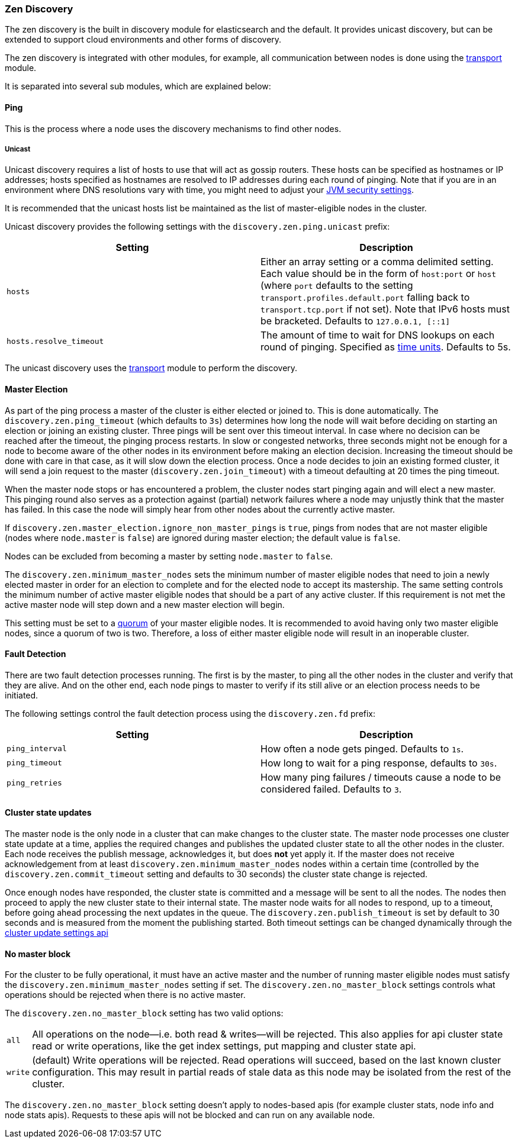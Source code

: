 [[modules-discovery-zen]]
=== Zen Discovery

The zen discovery is the built in discovery module for elasticsearch and
the default. It provides unicast discovery, but can be extended to
support cloud environments and other forms of discovery.

The zen discovery is integrated with other modules, for example, all
communication between nodes is done using the
<<modules-transport,transport>> module.

It is separated into several sub modules, which are explained below:

[float]
[[ping]]
==== Ping

This is the process where a node uses the discovery mechanisms to find
other nodes.

[float]
[[unicast]]
===== Unicast

Unicast discovery requires a list of hosts to use that will act as gossip
routers. These hosts can be specified as hostnames or IP addresses; hosts
specified as hostnames are resolved to IP addresses during each round of
pinging. Note that if you are in an environment where DNS resolutions vary with
time, you might need to adjust your <<networkaddress-cache-ttl,JVM security
settings>>.

It is recommended that the unicast hosts list be maintained as the list of
master-eligible nodes in the cluster.

Unicast discovery provides the following settings with the `discovery.zen.ping.unicast` prefix:

[cols="<,<",options="header",]
|=======================================================================
|Setting |Description
|`hosts` |Either an array setting or a comma delimited setting. Each
          value should be in the form of `host:port` or `host` (where `port` defaults to the setting `transport.profiles.default.port`
          falling back to `transport.tcp.port` if not set). Note that IPv6 hosts must be bracketed. Defaults to `127.0.0.1, [::1]`
|`hosts.resolve_timeout` |The amount of time to wait for DNS lookups on each round of pinging. Specified as
<<time-units, time units>>. Defaults to 5s.
|=======================================================================

The unicast discovery uses the <<modules-transport,transport>> module to perform the discovery.

[float]
[[master-election]]
==== Master Election

As part of the ping process a master of the cluster is either
elected or joined to. This is done automatically. The
`discovery.zen.ping_timeout` (which defaults to `3s`) determines how long the node
will wait before deciding on starting an election or joining an existing cluster.
Three pings will be sent over this timeout interval. In case where no decision can be
reached after the timeout, the pinging process restarts.
In slow or congested networks, three seconds might not be enough for a node to become
aware of the other nodes in its environment before making an election decision.
Increasing the timeout should be done with care in that case, as it will slow down the
election process.
Once a node decides to join an existing formed cluster, it
will send a join request to the master (`discovery.zen.join_timeout`)
with a timeout defaulting at 20 times the ping timeout.

When the master node stops or has encountered a problem, the cluster nodes
start pinging again and will elect a new master. This pinging round also
serves as a protection against (partial) network failures where a node may unjustly
think that the master has failed. In this case the node will simply hear from
other nodes about the currently active master.

If `discovery.zen.master_election.ignore_non_master_pings` is `true`, pings from nodes that are not master
eligible (nodes where `node.master` is `false`) are ignored during master election; the default value is
`false`.

Nodes can be excluded from becoming a master by setting `node.master` to `false`.

The `discovery.zen.minimum_master_nodes` sets the minimum
number of master eligible nodes that need to join a newly elected master in order for an election to
complete and for the elected node to accept its mastership. The same setting controls the minimum number of
active master eligible nodes that should be a part of any active cluster. If this requirement is not met the
active master node will step down and a new master election will begin.

This setting must be set to a <<minimum_master_nodes,quorum>> of your master
eligible nodes. It is recommended to avoid having only two master eligible
nodes, since a quorum of two is two. Therefore, a loss of either master
eligible node will result in an inoperable cluster.

[float]
[[fault-detection]]
==== Fault Detection

There are two fault detection processes running. The first is by the
master, to ping all the other nodes in the cluster and verify that they
are alive. And on the other end, each node pings to master to verify if
its still alive or an election process needs to be initiated.

The following settings control the fault detection process using the
`discovery.zen.fd` prefix:

[cols="<,<",options="header",]
|=======================================================================
|Setting |Description
|`ping_interval` |How often a node gets pinged. Defaults to `1s`.

|`ping_timeout` |How long to wait for a ping response, defaults to
`30s`.

|`ping_retries` |How many ping failures / timeouts cause a node to be
considered failed. Defaults to `3`.
|=======================================================================

[float]
==== Cluster state updates

The master node is the only node in a cluster that can make changes to the
cluster state. The master node processes one cluster state update at a time,
applies the required changes and publishes the updated cluster state to all
the other nodes in the cluster. Each node receives the publish message, acknowledges
it, but does *not* yet apply it. If the master does not receive acknowledgement from
at least `discovery.zen.minimum_master_nodes` nodes within a certain time (controlled by
the `discovery.zen.commit_timeout` setting and defaults to 30 seconds) the cluster state
change is rejected.

Once enough nodes have responded, the cluster state is committed and a message will
be sent to all the nodes. The nodes then proceed to apply the new cluster state to their
internal state. The master node waits for all nodes to respond, up to a timeout, before
going ahead processing the next updates in the queue. The `discovery.zen.publish_timeout` is
set by default to 30 seconds and is measured from the moment the publishing started. Both
timeout settings can be changed dynamically through the <<cluster-update-settings,cluster update settings api>>

[float]
[[no-master-block]]
==== No master block

For the cluster to be fully operational, it must have an active master and the
number of running master eligible nodes must satisfy the
`discovery.zen.minimum_master_nodes` setting if set. The
`discovery.zen.no_master_block` settings controls what operations should be
rejected when there is no active master.

The `discovery.zen.no_master_block` setting has two valid options:

[horizontal]
`all`:: All operations on the node--i.e. both read & writes--will be rejected. This also applies for api cluster state
read or write operations, like the get index settings, put mapping and cluster state api.
`write`:: (default) Write operations will be rejected. Read operations will succeed, based on the last known cluster configuration.
This may result in partial reads of stale data as this node may be isolated from the rest of the cluster.

The `discovery.zen.no_master_block` setting doesn't apply to nodes-based apis (for example cluster stats, node info and
node stats apis).  Requests to these apis will not be blocked and can run on any available node.
